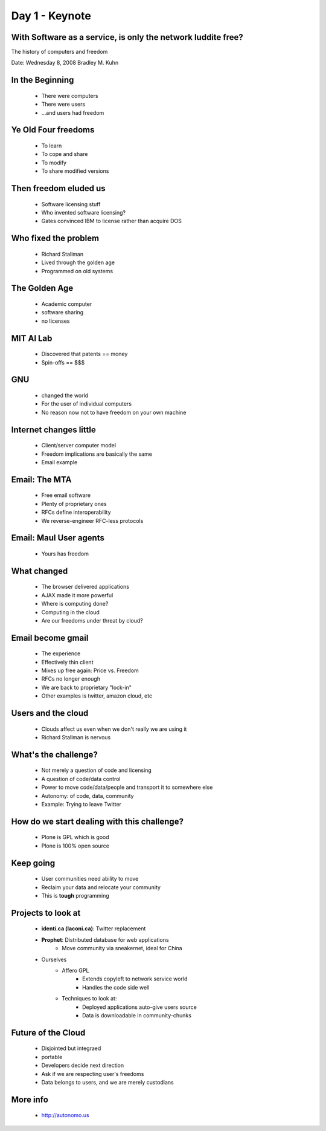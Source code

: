 ============================
Day 1 - Keynote
============================

With Software as a service, is only the network luddite free?
------------------------------------------------------------------

The history of computers and freedom

Date: Wednesday 8, 2008
Bradley M. Kuhn

In the Beginning
-----------------
    - There were computers
    - There were users
    - ...and users had freedom
    
Ye Old Four freedoms
---------------------
    - To learn
    - To cope and share
    - To modify
    - To share modified versions
    
Then freedom eluded us
-----------------------
    - Software licensing stuff
    - Who invented software licensing?
    - Gates convinced IBM to license rather than acquire DOS
    
Who fixed the problem
---------------------
    - Richard Stallman
    - Lived through the golden age
    - Programmed on old systems

The Golden Age
---------------
    - Academic computer
    - software sharing
    - no licenses
    
MIT AI Lab
------------
    - Discovered that patents == money
    - Spin-offs == $$$
    
GNU
---
    - changed the world
    - For the user of individual computers
    - No reason now not to have freedom on your own machine
    
Internet changes little
------------------------
    - Client/server computer model
    - Freedom implications are basically the same
    - Email example
    
Email: The MTA
---------------
    - Free email software
    - Plenty of proprietary ones
    - RFCs define interoperability
    - We reverse-engineer RFC-less protocols
    
Email: Maul User agents
------------------------
    - Yours has freedom

What changed
--------------
    - The browser delivered applications
    - AJAX made it more powerful
    - Where is computing done?
    - Computing in the cloud
    - Are our freedoms under threat by cloud?
    
Email become gmail
------------------
    - The experience
    - Effectively thin client
    - Mixes up free again: Price vs. Freedom
    - RFCs no longer enough
    - We are back to proprietary "lock-in"
    - Other examples is twitter, amazon cloud, etc
    
Users and the cloud
------------------------
    - Clouds affect us even when we don't really we are using it
    - Richard Stallman is nervous
    
What's the challenge?
------------------------
    - Not merely a question of code and licensing
    - A question of code/data control
    - Power to move code/data/people and transport it to somewhere else
    - Autonomy: of code, data, community
    - Example: Trying to leave Twitter
    
How do we start dealing with this challenge?
------------------------------------------------
    - Plone is GPL which is good
    - Plone is 100% open source
    
Keep going
------------
    - User communities need ability to move
    - Reclaim your data and relocate your community
    - This is **tough** programming

Projects to look at
------------------------
    - **identi.ca (laconi.ca)**: Twitter replacement
    - **Prophet**: Distributed database for web applications
        - Move community via sneakernet, ideal for China
    - Ourselves
        - Affero GPL
            - Extends copyleft to network service world
            - Handles the code side well
        - Techniques to look at:
            - Deployed applications auto-give users source
            - Data is downloadable in community-chunks

Future of the Cloud
------------------------
    - Disjointed but integraed
    - portable
    - Developers decide next direction
    - Ask if we are respecting user's freedoms
    - Data belongs to users, and we are merely custodians
    
More info
------------
    - http://autonomo.us